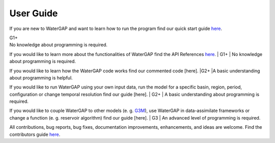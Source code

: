 .. _user_guide:

===========
User Guide
===========

If you are new to WaterGAP and want to learn how to run the program find our quick start guide `here <https://hydrologyfrankfurt.github.io/ReWaterGAP/getting_started/index.html>`_. 

| G1+

| No knowledge about programming is required.

If you would like to learn more about the functionalities of WaterGAP find the API References `here <https://hydrologyfrankfurt.github.io/ReWaterGAP/api_docs/index.html>`_. 
| G1+
| No knowledge about programming is required.


If you would like to learn how the WaterGAP code works find our commented code [here]. 
|G2+
|A basic understanding about programming is helpful.


If you would like to run WaterGAP using your own input data, run the model for a specific basin, region, period, configuration or change temporal resolution find our guide [here]. 
| G2+
| A basic understanding about programming is required.


If you would like to couple WaterGAP to other models (e. g. `G3M <https://github.com/rreinecke/global-gradient-based-groundwater-model>`_), use WaterGAP in data-assimilate frameworks or change a function (e. g. reservoir algorithm) find our guide [here]. 
| G3
| An advanced level of programming is required.


All contributions, bug reports, bug fixes, documentation improvements, enhancements, and ideas are welcome. Find the contributors guide `here <https://hydrologyfrankfurt.github.io/ReWaterGAP/contributers_guide/index.html>`_.


